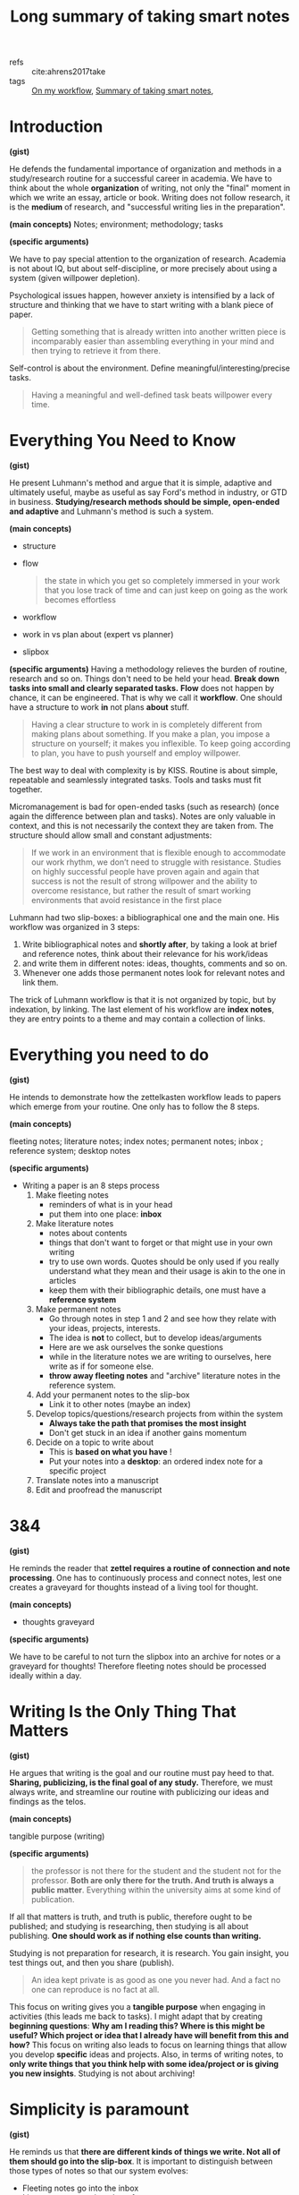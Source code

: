 #+title: Long summary of taking smart notes
#+OPTIONS: toc:nil
#+OPTIONS: date:nil

- refs :: cite:ahrens2017take
- tags :: [[file:20200525200536-on_my_workflow.org][On my workflow]], [[file:20200714124711-summary_of_taking_smart_notes.org][Summary of taking smart notes]],

* Introduction

*(gist)*

He defends the fundamental importance of organization and methods in a
study/research routine for a successful career in academia. We have to think
about the whole *organization* of writing, not only the "final" moment in which we
write an essay, article or book. Writing does not follow research, it is the
*medium* of research, and "successful writing lies in the preparation".


*(main concepts)*
Notes;  environment; methodology; tasks


*(specific arguments)*

We have to pay special attention to the organization of research. Academia is not about IQ, but about self-discipline, or more precisely about using a system (given willpower depletion).

Psychological issues happen, however anxiety is intensified by a lack of structure and thinking that we have to start writing with a blank piece of paper.

  #+begin_quote
  Getting something that is already written into another written piece is
  incomparably easier than assembling everything in your mind and then trying
  to retrieve it from there.
  #+end_quote

Self-control is about the environment. Define meaningful/interesting/precise
tasks. 
  #+begin_quote
Having a meaningful and well-defined task beats willpower every time.
  #+end_quote



* Everything You Need to Know

*(gist)*

He present Luhmann's method and argue that it is simple, adaptive and ultimately
useful, maybe as useful as say Ford's method in industry, or GTD in business.
*Studying/research methods should be simple, open-ended and adaptive* and
Luhmann's method is such a system.


*(main concepts)*
- structure
- flow
  #+begin_quote
the state in which you get so completely immersed in your work that you lose track of time and can just keep on going as the work becomes effortless
  #+end_quote
- workflow
- work in vs plan about (expert vs planner)
- slipbox


*(specific arguments)*
Having a methodology relieves the burden of routine, research and so on. Things don't need to be held your head. *Break down tasks into small and clearly separated tasks.*
*Flow* does not happen by chance, it can be engineered. That is why we call it *workflow*. One should have a structure to work *in* not plans *about* stuff.
  #+begin_quote
Having a clear structure to work in is completely different from making
plans about something. If you make a plan, you impose a structure on
yourself; it makes you inflexible. To keep going according to plan, you have
to push yourself and employ willpower.
  #+end_quote

The best way to deal with complexity is by KISS. Routine is about simple, repeatable and seamlessly integrated tasks. Tools and tasks must fit together.

Micromanagement is bad for open-ended tasks (such as research) (once again the difference between plan and tasks). Notes are only valuable in context, and this is not necessarily the context they are taken from. The structure should allow small and constant adjustments:
  #+begin_quote
If we work in an
environment that is flexible enough to accommodate our work rhythm, we
don’t need to struggle with resistance. Studies on highly successful people
have proven again and again that success is not the result of strong willpower
and the ability to overcome resistance, but rather the result of smart working
environments that avoid resistance in the first place
  #+end_quote

Luhmann had two slip-boxes: a bibliographical one and the main one.  His workflow was organized in 3 steps:
  1. Write bibliographical notes and *shortly after*, by taking a look at brief and reference notes, think about their relevance for his work/ideas
  2. and write them in different notes: ideas, thoughts, comments and so on.
  3. Whenever one adds those permanent notes look for relevant notes and link them.
The trick of Luhmann workflow is that it is not organized by topic, but by indexation, by linking. The last element of his workflow are *index notes*, they are entry points to a theme and may contain a collection of links.

* Everything you need to do

*(gist)*

He intends to demonstrate how the zettelkasten workflow leads to papers which
emerge from your routine. One only has to follow the 8 steps.

*(main concepts)*

fleeting notes; literature notes; index notes; permanent notes; inbox ; reference system; desktop notes


*(specific arguments)*

- Writing a paper is an  8 steps process
  1) Make fleeting notes
     - reminders of what is in your head
     - put them into one place: *inbox*
  2) Make literature notes
     - notes about contents
     - things that don't want to forget or that might use in your own writing
     - try to use own words. Quotes should be only used if you really understand what they mean and their usage is akin to the one in articles
     - keep them with their bibliographic details, one must have a *reference system*
  3) Make permanent notes
     - Go through notes in step 1 and 2 and see how they relate with your ideas, projects, interests.
     - The idea is *not* to collect, but to develop ideas/arguments
     - Here are we ask ourselves the sonke questions
     - while in the literature notes we are writing to ourselves, here write as if for someone else.
     - *throw away fleeting notes* and "archive" literature notes in the reference system.
  4) Add your permanent notes to the slip-box
     - Link it to other notes (maybe an index)
  5) Develop topics/questions/research projects from within the system
     - *Always take the path that promises the most insight*
     - Don't get stuck in an idea if another gains momentum
  6) Decide on a topic to write about
     - This is *based on what you have* !
     - Put your notes into a *desktop*: an ordered index note for a specific project
  7) Translate notes into a manuscript
  8) Edit and proofread the manuscript

* 3&4

*(gist)*

He reminds the reader that *zettel requires a routine of connection and note
processing*. One has to continuously process and connect notes, lest one creates
a graveyard for thoughts instead of a living tool for thought.

*(main concepts)*

- thoughts graveyard

*(specific arguments)*

We have to be careful to not turn the slipbox into an archive for notes or a graveyard for thoughts!
Therefore fleeting notes should be processed ideally within a day.


* Writing Is the Only Thing That Matters

*(gist)*

He argues that writing is the goal and our routine must pay heed to that.
*Sharing, publicizing, is the final goal of any study.* Therefore, we must always
write, and streamline our routine with publicizing our ideas and findings as the
telos.

*(main concepts)*

tangible purpose (writing)

*(specific arguments)*


#+begin_quote
the professor is not there for the student and the student not for the
professor. *Both are only there for the truth. And truth is always a public
matter*. Everything within the university aims at some kind of publication.
#+end_quote

If all that matters is truth, and truth is public, therefore ought to be published; and studying is researching, then studying is all about publishing. *One should work as if nothing else counts than writing.*

Studying is not preparation for research, it is research. You gain insight, you test things out, and then you share (publish).
  #+begin_quote
An idea kept private is as good as one you never had. And a fact no one can reproduce is no fact at all.
  #+end_quote

This focus on writing gives you a *tangible purpose* when engaging in activities (this leads me back to tasks). I might adapt that by creating *beginning questions*: *Why am I reading this? Where is this might be useful? Which project or idea that I already have will benefit from this and how?*
This focus on writing also leads to focus on learning things that allow you develop *specific* ideas and projects.
Also, in terms of writing notes, to *only write things that you think help with some idea/project or is giving you new insights*. Studying is not about archiving!




* Simplicity is paramount

*(gist)*

He reminds us that *there are different kinds of things we write. Not all of
them should go into the slip-box*. It is important to distinguish between those
types of notes so that our system evolves:
- Fleeting notes go into the inbox
- Literature notes go into the reference system
- Project notes (todos, drafts, project related literature, reminders) go into
  project specific repositories
- Main notes go into the slip-box.

*(main concepts)*

- literature x project x permanent notes
- fleeting notes pile
- project notes


*(specific arguments)*

All the studying process should be streamlined with the goal of publishing your
findings. When linking a note the guiding rule is :

#+begin_quote
 In which context will I want to stumble upon it again?
#+end_quote

Distinguishing between kinds of notes is paramount for achieving a critical mass
of ideas. He talks about three kinds of notes. First, *fleeting notes*. They are thrown away in a few days. Underlining or writing comments on a text can be seen as fleeting notes and are only useful if you review, turn into proper notes, and throw away. Second, *permanent notes*.
They either live in the reference system or in the slip-box
and contain all the necessary information in themselves. Literature notes can be brief, while main notes are written with more care. Third,  *project notes*. These live inside project-specific folders and can be discarded,archived after it is finished. But what the heck are project notes?

  #+begin_quote
   - comments in the manuscript
   - collections of project-related literature
   - outlines
   - snippets of drafts
   - reminders
   - to-do lists
   - and of course the draft itself.
  #+end_quote

Why the distinction? *One should not collect ideas and treat every idea as a permanent note.* This will crowd the system.
On the one hand, you should *not* only take notes related to specific *projects*, since you are developing a  permanent reservoir of ideas. On the other hand, One also should not collect fleeting notes!! This will lead to *piles* of fleeting notes. That is why they are temporary and should be turned into permanent notes. Before storing literature notes, in the end of the day, try to think about their relevance for your ideas/projects and write about  it in permanent notes. Every *permanent note* should be elaborated enough to have the potential to *become part of or inspire a written piece*. 




* Nobody Ever Starts From Scratch

*(gist)*

He defends an iterative approach to research. We start from the slipbox and NOT
at a blank page. Since projects are started from within the slipbox, we keep
studying and then we stumble upon them.

*(main concepts)*

pool of externalized thoughts;  slip-box-storming

*(specific arguments)*

Starting with the topic is not grounded in reality. To ask a question one has to have thought about the topic. And reading about topics is also grounded on previous preoccupations. Actually one should start with your preoccupations, read about the topics, take notes and grow a *pool of externalized thoughts*. Starting a research project, should, therefore, begin with a slip-box storming instead of a brainstorm. 



* Let the Work Carry You Forward

*(gist)*

He argues that a good system empowers us, but to do so we must test ourselves.
If we push ourselves the work will propel us. In the beginning it will *feel the opposite*, but having a feedback system will have lasting effects.

*(main concepts)*

learning feedback loops

*(specific arguments)*

One should look for a workflow that propels us, instead of sucking our energy and requiring more and more work. Work itself should be motivating. External rewards are not enough. This is useful even for sports.

Seeking feedback is important for growth, and as such one has to *incorporate feedback loops in the learning system* (only when trying to publish is bad, too little). This means not only asking for other people feedback, but also to test yourself all the time. Push yourself. Use active learning tricks. Try to train differentiating what should be written and what should not. Writing permanent notes is also a way of testing ourselves
  #+begin_quote
Expressing our own thoughts in writing makes us realise if we really thought them through.
  #+end_quote




* Separate and Interlocking Tasks

*(gist)*

He defends the importance of "uni-tasking" and tasks blocks. *We must develop a
workflow which has concrete tasks which we give our undivided attention*, but
there are different kinds of tasks in terms of attention, memory and motivation.
Being concrete, instead of amorphous, and putting "similar" tasks in blocks
let us be productive instead of depleted by the process.

*(main concepts)*

mere exposure effect; proofreading; outlining; reading and writing tasks; focused vs floating attention; amorphous vs focused tasks attention, short-term memory and motivation; ego depletion


*(specific arguments)*

Give each task undivided attention. That is, *do not multitask*. Even writing involves lots of different tasks. This means that *we should separate those tasks in blocks and do them one at a time*. For example organizing, editing, correcting and rewriting are different things and should be done one at a time. Writing code is different from documenting which is different from testing it.  Also, *remove all distractions*.

*Give each task the right kind of attention*  e.g. proofreading is very different from writing (smooth out patches, check for typos). This distance is necessary to see the text, *not our thoughts*. What we "mean" is different from what is given by the text. On the other hand,  we should not proofread WHILE writing. Those are two different kind of tasks. If we proofread while writing our writing will be painfully slowed down. Other example of different tasks in writing is that finding the right words is different from thinking about the structure of the text (outlining). The outline should be easily accessible while writing, but not done all the time.

Ok, but what are some subtasks in the category "writing"?
  - proofreading,
  - formulating,
  - outlining,
  - developing thoughts,
  - combining thoughts

Even reading can be split into reading tasks:  Skim vs scan. Most texts should be only skimmed. However, even texts we want a deeper understanding can be profitably skimmed so that we get what is its structure, its ouline.

Successful creative endeavors require both a playful open mind and a narrow analytical frame Once again he goes against making plans. *Following rules strictly make you a performer, not a master or even an expert of an activity.*

Remembering is much easier if we understand things. And understanding is about making connections. Open tasks occupy our short term memory and therefore unfinished tasks distract us.  them down help us "forget" about them.
This all leads to *breaking down amorphous tasks into smaller tasks* that can be finished in one go.

Reduce the number of decisions you make. This will leave more ego space for
important decisions. *Taking breaks is also important (walking, nap, and so on).*




* Read for Understanding

*(gist)*
He defends that when reading a text we should have a conversation with it. For that end we ought to have a *latticework of mental models and methods* which allow us to
see the *gist* of the work, its background and all kinds of argumentative
patterns. *Academic work should not be read as a novel.*

*(main concepts)*

paper \(\leftarrow\)  draft (continuous text) \(\leftarrow\) series of notes \(\leftarrow\) slipbox ;  *lattice of mental models*; confirmation bias; relevant x irrelevant information; *the gist x supporting details* ; Patterns, frames, distinctions


*(specific arguments)*

Do not copy, but translate. When taking notes try to *have a dialogue* with the text. Always read thinking about possible connections to notes in the  slipbox.
The extension of literature notes depend on the complexity and importance of the text. It is something to expect that notes about new subjects are more extensive. What matters is that they *support the creation of main notes*.

We must have a *lattice of mental models* to identify and describe the main ideas quickly. What is most helpful in reading is to think about *the background* of the text. Theory, method, goal, and so on.

The main distinction for the slip-box is the one of *relevant or irrelevant information*
The main skill to make this distinction is to be able to *get the gist* vs what is supporting details. Look for *patterns, frames and  typical distinctions* Reframe, contest distinctions, point out limitations.

One idea *I* take from this is that we must create those models through the *reading questions*, which themselves are something we always work on. SQ3R may also help.

Do not be too selective with your notes. and be careful with *confirmation bias*. It is part of a good argument to be able to withstand counterarguments and criticism!!! Therefore, we have to pay *special* attention to dis-confirming evidence and counterarguments.

*Understanding the text, translating it and connecting it are different tasks*!!!!
  1. Read
  2. Turn into literature note while reading, translating to your own words
  3. Later turn those notes into new main notes connecting with our previous insights and preoccupations.

The only criterion of addition into the slipbox is whether it contributes to something OR it may lead to new insights related to your previous interests

*Do not focus too much on individual projects, but towards all possible connections.*



* Take smart notes

*(gist)*

He argues that we have to create triggering cues in our minds, and we do that in
the zettel method by connecting notes. Seeing what is *missing, comparing,
contrasting*, contextualizing are all methods of creating a web of ideas that
will allow us to understand and create.


*(main concepts)*
*external scaffolding; **triggering cues*; cramming; contrasting

*(specific arguments)*


What distinguishes successful students from less succesful is *thinking beyond the frames of the source*. Pick a text. Read it with *your questions in mind* and *relate it to other approaches* instead of adopting the question of the text and how if frames things. Try to think about what *is not* in the text!! *DO NOT* collect de-contextualized quotes from a text
Once again, look at the gist vs supporting information. See how the propositions in the text relate to the gist. Be critical, including of outlining of the text, but in terms of your area theories, methods, goals, and so on.

Writing is the only way to think systematically, else there will be loopholes,
contractions, mistakes, in our thoughts. *That is why we have to *think outside
our brain*. Thinking is not an internal process, but an external one. That is
real thinking requires *external scaffolding*. The most typical external
scaffolding is through writing.
  #+begin_quote
“Notes on paper, or on a computer screen [...] do not
make contemporary physics or other kinds of intellectual endeavour easier,
they make it possible” is one of the key takeaways in a contemporary
handbook of neuroscientists (Levy 2011, 290) Concluding the discussions in
this book, Levy writes: “In any case, no matter how internal processes are
implemented, insofar as thinkers are genuinely concerned with what enables
human beings to perform the spectacular intellectual feats exhibited in
science and other areas of systematic enquiry, as well as in the arts, they need
to understand the extent to which the mind is reliant upon external
scaffolding.” (Ibid.)
  #+end_quote

Learning is about constructing *triggering cues* and not about storing information. The information ought to be connected to *meaningful contexts*.

*Elaboration* is a two step process : first you have to think about the piece of information as much as needed for writing about it, second, you think about the meaning of it for other things, ideas, contexts.

If you focus your time on *understanding* on finding justification, reasons, distinctions, connections it will be much easier to remember than cramming. Connecting is also about *comparing* and *contrasting*.

Typical literature notes questions:
  #+begin_quote
 "Is this convincing? What methods do they use? Which of the references are familiar?"
  #+end_quote

Typical main notes questions:
   #+begin_quote
*What does this all mean for my own
research and the questions I think about in my slip-box?* This is just another
way of asking: *Why did the aspects I wrote down catch my interest?*
#+end_quote



* Develop Ideas

*(gist)*

He argues that we should not focus on creating structure on the get go, rather
to elaborate on ideas. We should not only try to make "connections", but create
oppositions, *play, tinker, tweak and re-specify* what we read. Only through
*intense elaboration* is that we create something new.

*(main concepts)*

index; entry points; overview notes; note-to-note links x
 index-to-overview-to-notes links.; oppositions as idea creator; feature
 positive effect; *latticework of models and methods*;elaboration + spacing +
 variation + contextual interference + retrieval; play, tinkering, tweaking;
 re-specification;details x gist x missing;One idea per note = 1 page notes  ;restrictions as freedom


*(specific arguments)*

Overviews are not necessary. It is preposterous to have an overview of our thinking if we are still developing it
Indexes should not be exhaustive. Actually, they should have only *entry points to topics*. The previously established connections between the notes will do the rest.
We can have a temporary *overview of a topic* inside a note. And then link those "topic overviews" as entries in our index. AND THAT'S IT.
  #+begin_quote
The consideration of how to
structure a topic, therefore, belongs on notes as well – and not on a meta-
hierarchical level. We can provide ourselves with a (temporarily valid)
overview over a topic or subtopic just by making another note. If we then link
from the index to such a note, we have a good entry point. If the overview on
this note ceases to correctly represent the state of a cluster or topic, or we
decide it should be structured differently, we can write a new note with a
better structure and update the respective link from the index.
  #+end_quote

The question we should ask ourselves when tagging something is:
  #+begin_quote
In which circumstances will I want to stumble upon this note, even if I forget about it?
  #+end_quote

*Overview notes* are entry points to a subject. They will be listed in the index and in them are links to other notes on the topic *with a short description* (a short sentence). Don't go overboard. Those notes shouldn't have more than 25 (the luhmann maximum).

If you believe your overview notes are not adequate do not delete them. Add a new note, comment on the one before, and then specify the new structure of the topic. Most of the time, however, we will be making note-to-note links, instead of index-to-overview-to-notes links. Whenever we are going to add an idea to the slipbox we should ask ourselves, or imagine that the slipbox is asking us:

  #+begin_quote
  What is the reference? How does that connect to the facts and the ideas you already have?
  #+end_quote

Constructing oppositions is a great way of generating new ideas. Aufhenbung as well. Long preparation, tweaking, and getting real  good with the tools/device we work with is necessary for innovation.  Paradigm shift might be more about iterated steps towards the right direction than about big innovative stuff; Comparing, contrasting, connecting is *not enough*, we have to *play, tweak, tinker* with ideas.
  #+begin_quote
without intense elaboration on what we already know, we
would have trouble seeing its limitations, what is missing or possibly wrong.
  #+end_quote


Have a *theoretical-methodological toolbox*. Not a thorough theoretical understanding, but a flexible collection of many applicable models that might help you connect, contrast and understand things.

  #+begin_quote
A truly wise person is not someone who knows everything, but someone who is able to make sense of things by drawing from an extended resource of interpretation schemes
  #+end_quote

Learning should not be seen as accumulation of knowledge, but as building up a *latticework of models and methods*.
  #+begin_quote

We learn something not only when we connect it to prior knowledge and try
to understand its broader implications *(elaboration)*, but also when we try to retrieve it at different times *(spacing)* in different contexts *(variation)*, ideally
with the help of chance *(contextual interference)* and with a deliberate effort
*(retrieval)*.
  #+end_quote



- I *LOVE* this quote:
  #+begin_quote
Even very personal, intimate experiences, like encounters with art, require
abstraction. If the story of Romeo and Juliet touches us, it is certainly not
because we are all members of one of two feuding families in Verona. We
abstract from time and place, from the particular circumstances until we can
meet the protagonists of this story on a general level where our own
emotional life can resonate with what we see on stage. The tendency to
juxtapose abstraction with being worldly or to associate it with
intellectualism and juxtapose it with being solution-orientated is very misleading indeed.
  #+end_quote

Seeing *what is missing* is as important as seeing beyond details (*gist*).The typical strategy to solve problems is to redefine them as something that we have some tool to solve;
Following Feynmann, on the other hand it is important to keep unsolved problems in check as we learn new tricks.

Take simplicity seriously (*KISS*). Keeping your notes short is important as a way
of focusing on the *gist*.  *ONE IDEA PER MAIN NOTE*. If the note is short, precise and about one thing it can be freely recombined later. That is, *one page per main note!!!!* Literature notes should be stored as: "on page x it says y". Those restrictions liberate you.



* Share Your Insight

*(gist)*
Writing should become a *ritual*. We should look into our slip-box for ideas and
choose the ones which are interesting, relevant, doable, but not too easy. Those
*projects should be meaningful, speak to our personal goals,* otherwise we will
lose motivation.

*(main concepts)*

- overconfidence bias
- rituals
- kill your darlings


*(specifc arguments)*

Brainstorming leads to positive feature effect: you remember stuff which you've seen recently. Main notes are those aspects of a text we consider relevant to development of our ideas and our longer-term thinking.Most questions are not suitable to become an article, thesis, book. They might be too broad, too narrow, impossible to acquire the required knowledge, and so on. Good questions are: not easy, not impossible, and relevant (according to some criteria).

The following quote speaks a lot to my experience:
  #+begin_quote
When even highly intelligent students fail in their
studies, it’s most often because they cease to see the meaning in what they
were supposed to learn (cf. Balduf 2009), are unable to make a connection to
their personal goals (Glynn et al. 2009) or lack the ability to control their own
studies autonomously and on their own terms
  #+end_quote

Three pillars:
- Do something which has meaning
- Do something which connects with my personal goals
- Do something in my own terms

This is a maximalist criteria, obviously. Maybe do something which has meaning and is aligned with my personal goals. Meaning here is the main challenge.

*This is gold*: we should
#+begin_quote
[...] accompany *every step* of our work with the question “What is interesting about this?” and *everything we read* with the question, “What is so
relevant about this that it is worth noting down?”.

#+end_quote

Changing course if needed be is possible if we focus on small concrete tasks to work on, instead of big plans. We do what is needed at a time and work from there.
He does recommend having different manuscripts on different stages simultaneously (as long as we do not multitask). This is prevents us from getting *stuck or bored.*

This is another gold passage:
#+begin_quote
“When I am stuck for one moment, I leave it and do
something else.” When he was asked what else he did when he was stuck, his
answer was: “Well, writing other books. I always work on different
manuscripts at the same time. With this method, to work on different things
simultaneously, I never encounter any mental blockages.” (Luhmann,
Baecker, and Stanitzek 1987, 125–55)
#+end_quote


Write a draft *as a draft*. Dont be paranoid about the output. Also, proofread. Rigorously delete everything that has no function (kill your darlings).

*(main concepts)*

* Make it a habit

Obviously, doing all that is hard. We stick to our old bad habits. But we should
try to slowly change and remember that in the end we are not trying to
accumulate knowledge, but to become someone different with different ideas.

#+begin_quote
Learning, thinking and writing should not be about
accumulating knowledge, but about becoming a different person with a
different way of thinking.
#+end_quote
